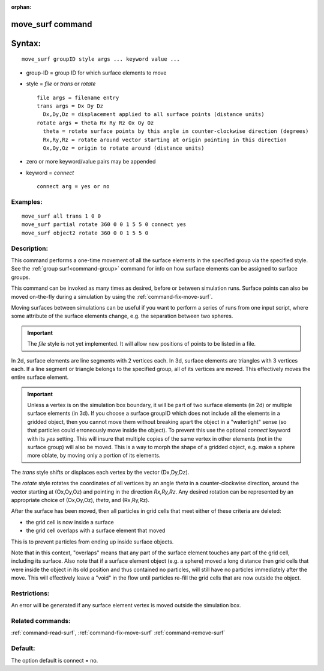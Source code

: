 :orphan:

.. index:: move_surf



.. _command-move-surf:

#################
move_surf command
#################


#######
Syntax:
#######

::

   move_surf groupID style args ... keyword value ... 

-  group-ID = group ID for which surface elements to move
-  style = *file* or *trans* or *rotate*

   ::

        file args = filename entry
        trans args = Dx Dy Dz
          Dx,Dy,Dz = displacement applied to all surface points (distance units)
        rotate args = theta Rx Ry Rz Ox Oy Oz 
          theta = rotate surface points by this angle in counter-clockwise direction (degrees)
          Rx,Ry,Rz = rotate around vector starting at origin pointing in this direction
          Ox,Oy,Oz = origin to rotate around (distance units) 

-  zero or more keyword/value pairs may be appended
-  keyword = *connect*

   ::

        connect arg = yes or no 

*********
Examples:
*********

::

   move_surf all trans 1 0 0
   move_surf partial rotate 360 0 0 1 5 5 0 connect yes
   move_surf object2 rotate 360 0 0 1 5 5 0 

************
Description:
************

This command performs a one-time movement of all the surface elements in the specified group via the specified style. See the :ref:`group surf<command-group>` command for info on how surface elements can be assigned to surface groups.

This command can be invoked as many times as desired, before or between simulation runs. Surface points can also be moved on-the-fly during a simulation by using the :ref:`command-fix-move-surf`.

Moving surfaces between simulations can be useful if you want to perform a series of runs from one input script, where some attribute of the surface elements change, e.g. the separation between two spheres.

.. important:: The *file* style is not yet implemented.
	       It will allow new positions of points to be listed in a file.

In 2d, surface elements are line segments with 2 vertices each. In 3d,
surface elements are triangles with 3 vertices each. If a line segment
or triangle belongs to the specified group, all of its vertices are
moved. This effectively moves the entire surface element.

.. important:: Unless a vertex is on the simulation box boundary, it will be part of two surface elements (in 2d) or multiple surface elements (in 3d).
	       If you choose a surface groupID which does not include all the elements in a gridded object, then you cannot move them without breaking apart the object in a "watertight" sense (so that particles could erroneously move inside the object).
	       To prevent this use the optional *connect* keyword with its *yes* setting. This will insure that multiple copies of the same vertex in other elements (not in the surface group) will also be moved. This is a way to morph the shape of a gridded object, e.g. make a sphere more oblate, by moving only a portion of its elements.

The *trans* style shifts or displaces each vertex by the vector (Dx,Dy,Dz).

The *rotate* style rotates the coordinates of all vertices by an angle *theta* in a counter-clockwise direction, around the vector starting at (Ox,Oy,Oz) and pointing in the direction *Rx,Ry,Rz*. Any desired rotation can be represented by an appropriate choice of (Ox,Oy,Oz), *theta*, and (Rx,Ry,Rz).

After the surface has been moved, then all particles in grid cells that meet either of these criteria are deleted:

- the grid cell is now inside a surface
- the grid cell overlaps with a surface element that moved

This is to prevent particles from ending up inside surface objects.

Note that in this context, "overlaps" means that any part of the surface element touches any part of the grid cell, including its surface. Also note that if a surface element object (e.g. a sphere) moved a long distance then grid cells that were inside the object in its old position and thus contained no particles, will still have no particles immediately after the move. This will effectively leave a "void" in the flow until particles re-fill the grid cells that are now outside the object.

*************
Restrictions:
*************


An error will be generated if any surface element vertex is moved
outside the simulation box.

*****************
Related commands:
*****************

:ref:`command-read-surf`,
:ref:`command-fix-move-surf`
:ref:`command-remove-surf`

********
Default:
********


The option default is connect = no.
